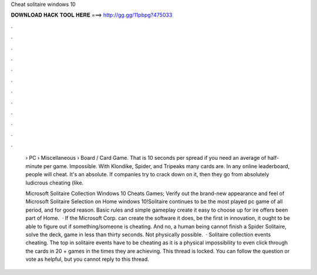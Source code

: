 Cheat solitaire windows 10



𝐃𝐎𝐖𝐍𝐋𝐎𝐀𝐃 𝐇𝐀𝐂𝐊 𝐓𝐎𝐎𝐋 𝐇𝐄𝐑𝐄 ===> http://gg.gg/11pbpg?475033



.



.



.



.



.



.



.



.



.



.



.



.

 › PC › Miscellaneous › Board / Card Game. That is 10 seconds per spread if you need an average of half-minute per game. Impossible. With Klondike, Spider, and Tripeaks many cards are. In any online leaderboard, people will cheat. It's an absolute. If companies try to crack down on it, then they go from absolutely ludicrous cheating (like.
 
 Microsoft Solitaire Collection Windows 10 Cheats Games; Verify out the brand-new appearance and feel of Microsoft Solitaire Selection on Home windows 10!Solitaire continues to be the most played pc game of all period, and for good reason. Basic rules and simple gameplay create it easy to choose up for ire offers been part of Home.  · If the Microsoft Corp. can create the software it does, be the first in innovation, it ought to be able to figure out if something/someone is cheating. And no, a human being cannot finish a Spider Solitaire, solve the deck, game in less than thirty seconds. Not physically possible.  · Solitaire collection events cheating. The top in solitaire events have to be cheating as it is a physical impossibility to even click through the cards in 20 + games in the times they are achieving. This thread is locked. You can follow the question or vote as helpful, but you cannot reply to this thread.
